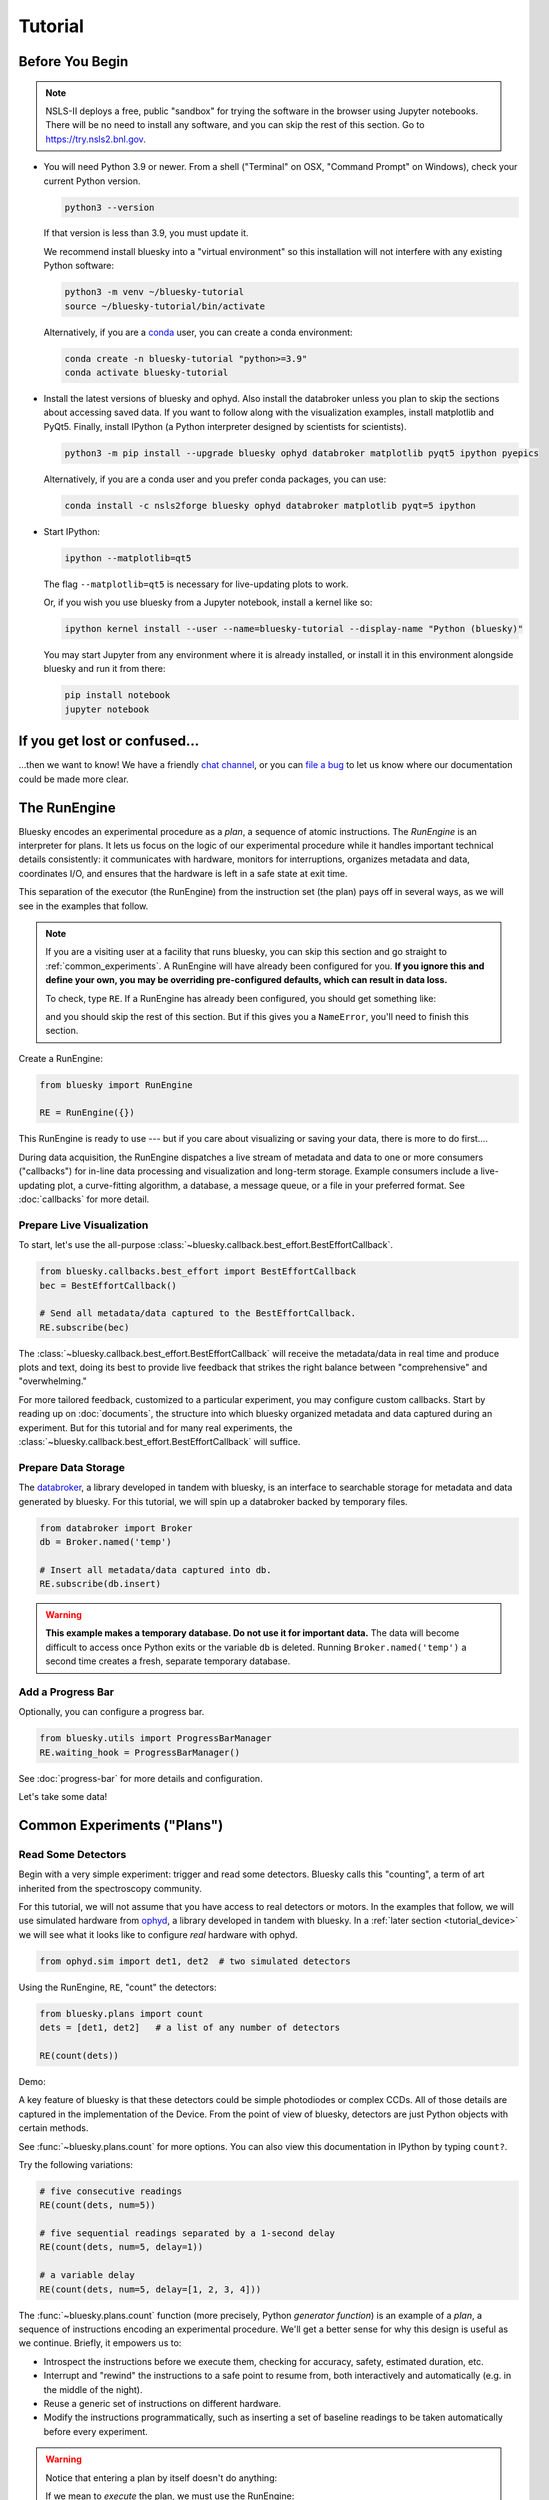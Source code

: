 ********
Tutorial
********

Before You Begin
================

.. note::

    NSLS-II deploys a free, public "sandbox" for trying the software in the
    browser using Jupyter notebooks. There will be no need to install any
    software, and you can skip the rest of this section.  Go to
    `https://try.nsls2.bnl.gov <https://try.nsls2.bnl.gov>`_.

* You will need Python 3.9 or newer. From a shell ("Terminal" on OSX,
  "Command Prompt" on Windows), check your current Python version.

  .. code-block:: bash

    python3 --version

  If that version is less than 3.9, you must update it.

  We recommend install bluesky into a "virtual environment" so this
  installation will not interfere with any existing Python software:

  .. code-block:: bash

    python3 -m venv ~/bluesky-tutorial
    source ~/bluesky-tutorial/bin/activate

  Alternatively, if you are a
  `conda <https://conda.io/docs/user-guide/install/download.html>`_ user,
  you can create a conda environment:

  .. code-block:: bash

    conda create -n bluesky-tutorial "python>=3.9"
    conda activate bluesky-tutorial

* Install the latest versions of bluesky and ophyd. Also install the databroker
  unless you plan to skip the sections about accessing saved data. If you want
  to follow along with the visualization examples, install matplotlib and
  PyQt5. Finally, install IPython (a Python interpreter designed by scientists
  for scientists).

  .. code-block:: bash

     python3 -m pip install --upgrade bluesky ophyd databroker matplotlib pyqt5 ipython pyepics

  Alternatively, if you are a conda user and you prefer conda packages, you can
  use:

  .. code-block:: bash

     conda install -c nsls2forge bluesky ophyd databroker matplotlib pyqt=5 ipython

* Start IPython:

  .. code-block:: python

     ipython --matplotlib=qt5

  The flag ``--matplotlib=qt5`` is necessary for live-updating plots to work.

  Or, if you wish you use bluesky from a Jupyter notebook, install a kernel like
  so:

  .. code-block:: python

     ipython kernel install --user --name=bluesky-tutorial --display-name "Python (bluesky)"

  You may start Jupyter from any environment where it is already installed, or
  install it in this environment alongside bluesky and run it from there:

  .. code-block:: python

     pip install notebook
     jupyter notebook

If you get lost or confused...
==============================

...then we want to know! We have a friendly
`chat channel <https://gitter.im/NSLS-II/DAMA>`_, or you can
`file a bug <https://github.com/NSLS-II/Bug-Reports/issues>`_ to let us know
where our documentation could be made more clear.

.. _tutorial_run_engine_setup:

The RunEngine
=============

Bluesky encodes an experimental procedure as a *plan*, a sequence of
atomic instructions. The *RunEngine* is an interpreter for plans. It lets
us focus on the logic of our experimental procedure while it handles important
technical details consistently: it communicates with hardware, monitors for
interruptions, organizes metadata and data, coordinates I/O, and ensures that
the hardware is left in a safe state at exit time.

This separation of the executor (the RunEngine) from the instruction set (the
plan) pays off in several ways, as we will see in the examples that follow.

.. note::

    If you are a visiting user at a facility that runs bluesky, you can skip
    this section and go straight to :ref:`common_experiments`. A RunEngine will
    have already been configured for you. **If you ignore this and define your
    own, you may be overriding pre-configured defaults, which can result in
    data loss.**

    To check, type ``RE``. If a RunEngine has already been configured, you
    should get something like:

    .. ipython::
        :verbatim:

        In [1]: RE
        Out[1]: <bluesky.run_engine.RunEngine at 0x10fd1d978>

    and you should skip the rest of this section. But if this gives you a
    ``NameError``, you'll need to finish this section.

Create a RunEngine:

.. code-block:: python

    from bluesky import RunEngine

    RE = RunEngine({})

.. ipython:: python
    :suppress:

    # for use in later demos
    from bluesky import RunEngine
    RE = RunEngine({})


This RunEngine is ready to use --- but if you care about visualizing or saving
your data, there is more to do first....

During data acquisition, the RunEngine dispatches a live stream of metadata and
data to one or more consumers ("callbacks") for in-line data processing and
visualization and long-term storage. Example consumers include a live-updating
plot, a curve-fitting algorithm, a database, a message queue, or a file in your
preferred format. See :doc:`callbacks` for more detail.

Prepare Live Visualization
--------------------------

To start, let's use the all-purpose
:class:`~bluesky.callback.best_effort.BestEffortCallback`.

.. code-block:: python

    from bluesky.callbacks.best_effort import BestEffortCallback
    bec = BestEffortCallback()

    # Send all metadata/data captured to the BestEffortCallback.
    RE.subscribe(bec)

.. ipython:: python
    :suppress:

    # for use in later demos
    from bluesky.callbacks.best_effort import BestEffortCallback
    bec = BestEffortCallback()
    RE.subscribe(bec)

The :class:`~bluesky.callback.best_effort.BestEffortCallback` will receive the
metadata/data in real time and produce plots and text, doing its best to
provide live feedback that strikes the right balance between "comprehensive"
and "overwhelming."

For more tailored feedback, customized to a particular experiment, you may
configure custom callbacks. Start by reading up on :doc:`documents`, the
structure into which bluesky organized metadata and data captured during an
experiment. But for this tutorial and for many real experiments, the
:class:`~bluesky.callback.best_effort.BestEffortCallback` will suffice.

Prepare Data Storage
--------------------

.. _databroker_setup:

The `databroker <https://nsls-ii.github.io>`_, a library developed in tandem
with bluesky, is an interface to searchable storage for metadata and data
generated by bluesky. For this tutorial, we will spin up a databroker backed by
temporary files.

.. code-block:: python

    from databroker import Broker
    db = Broker.named('temp')

    # Insert all metadata/data captured into db.
    RE.subscribe(db.insert)

.. ipython:: python
    :suppress:

    # for use in later demos
    from databroker import Broker
    db = Broker.named('temp')
    RE.subscribe(db.insert)

.. warning::

    **This example makes a temporary database. Do not use it for important
    data.** The data will become difficult to access once Python exits or the
    variable ``db`` is deleted. Running ``Broker.named('temp')`` a second time
    creates a fresh, separate temporary database.

Add a Progress Bar
------------------

Optionally, you can configure a progress bar.

.. code-block:: python

    from bluesky.utils import ProgressBarManager
    RE.waiting_hook = ProgressBarManager()

See :doc:`progress-bar` for more details and configuration.

Let's take some data!

.. _common_experiments:

Common Experiments ("Plans")
============================

Read Some Detectors
-------------------

Begin with a very simple experiment: trigger and read some detectors. Bluesky
calls this "counting", a term of art inherited from the spectroscopy
community.

For this tutorial, we will not assume that you have access to real detectors or
motors. In the examples that follow, we will use simulated hardware from
`ophyd <https://nsls-ii.github.io/ophyd>`_, a library developed in tandem with
bluesky. In a :ref:`later section <tutorial_device>` we will see what it looks
like to configure *real* hardware with ophyd.

.. code-block:: python

    from ophyd.sim import det1, det2  # two simulated detectors

Using the RunEngine, ``RE``, "count" the detectors:

.. code-block:: python

    from bluesky.plans import count
    dets = [det1, det2]   # a list of any number of detectors

    RE(count(dets))

Demo:

.. ipython:: python
    :suppress:

    from bluesky.plans import count
    from ophyd.sim import det1, det2
    dets = [det1, det2]

.. ipython:: python

    RE(count(dets))

A key feature of bluesky is that these detectors could be simple photodiodes or
complex CCDs. All of those details are captured in the implementation of the
Device. From the point of view of bluesky, detectors are just Python objects
with certain methods.

See :func:`~bluesky.plans.count` for more options. You can also view this
documentation in IPython by typing ``count?``.

Try the following variations:

.. code-block:: python

    # five consecutive readings
    RE(count(dets, num=5))

    # five sequential readings separated by a 1-second delay
    RE(count(dets, num=5, delay=1))

    # a variable delay
    RE(count(dets, num=5, delay=[1, 2, 3, 4]))

The :func:`~bluesky.plans.count` function (more precisely, Python *generator
function*) is an example of a *plan*, a sequence of instructions encoding an
experimental procedure. We'll get a better sense for why this design is useful
as we continue. Briefly, it empowers us to:

* Introspect the instructions before we execute them, checking for accuracy,
  safety, estimated duration, etc.
* Interrupt and "rewind" the instructions to a safe point to resume from,
  both interactively and automatically (e.g. in the middle of the night).
* Reuse a generic set of instructions on different hardware.
* Modify the instructions programmatically, such as inserting a set of
  baseline readings to be taken automatically before every experiment.

.. warning::

    Notice that entering a plan by itself doesn't do anything:

    .. ipython:: python
        :suppress:

        from bluesky.plans import count
        from ophyd.sim import det
        dets = [det]

    .. ipython:: python

        count(dets, num=3)

    If we mean to *execute* the plan, we must use the RunEngine:

    .. ipython:: python

        RE(count(dets, num=3))

Scan
----

Use :func:`~bluesky.plans.scan` to scan ``motor`` from ``-1`` to ``1`` in ten
equally-spaced steps, wait for it to arrive at each step, and then trigger and
read some detector, ``det``.

.. code-block:: python

    from ophyd.sim import det, motor
    from bluesky.plans import scan
    dets = [det]   # just one in this case, but it could be more than one

    RE(scan(dets, motor, -1, 1, 10))

.. ipython:: python
    :suppress:

    from bluesky.plans import scan
    from ophyd.sim import det, motor
    dets = [det]

.. ipython:: python

    RE(scan(dets, motor, -1, 1, 10))

.. plot::

    from bluesky.plans import scan
    from ophyd.sim import det, motor
    dets = [det]
    RE(scan(dets, motor, -1, 1, 10))

Again, a key feature of bluesky is that ``motor`` may be any "movable" device,
including a temperature controller, a sample changer, or some pseudo-axis. From
the point of view of bluesky and the RunEngine, all of these are just objects
in Python with certain methods.

In addition the producing a table and plot, the
:class:`~bluesky.callback.best_effort.BestEffortCallback` computes basic peak
statistics. Click on the plot area and press Shift+P ("peaks") to visualize
them over the data. The numbers (center of mass, max, etc.) are available in a
dictionary stashed as ``bec.peaks``. This is updated at the end of each run.
Of course, if peak statistics are not applicable, you may just ignore this
feature.

Use :func:`~bluesky.plans.rel_scan` to scan from ``-1`` to ``1`` *relative to
the current position*.

.. code-block:: python

    from bluesky.plans import rel_scan

    RE(rel_scan(dets, motor, -1, 1, 10))

Use :func:`~bluesky.plans.list_scan` to scan points with some arbitrary
spacing.

.. code-block:: python

    from bluesky.plans import list_scan

    points = [1, 1, 2, 3, 5, 8, 13]

    RE(list_scan(dets, motor, points))

For a complete list of scan variations and other plans, see :doc:`plans`.

.. _tutorial_multiple_motors:

Scan Multiple Motors Together
-----------------------------

There are two different things we might mean by the phrase "scan multiple
motors 'together'". In this case we mean that we move N motors along a line in
M steps, such as moving X and Y motors along a diagonal. In the other case, we
move N motors through an (M_1 x M_2 x ... x M_N) grid; that is addressed in the
next section.

SPEC users may recognize this case as analogous to an "a2scan" or "d2scan", but
with an arbitrary number of dimensions, not just two.

We'll use the same plans that we used in the previous section. (If you already
imported them, there is no need to do so again.)

.. code-block:: python

    from bluesky.plans import scan, rel_scan

We'll use two new motors and a new detector that is coupled to them via
a simulation. It simulates a 2D Gaussian peak centered at ``(0, 0)``.
Again, we emphasize that these "motors" could be anything that can be "set"
(temperature controller, pseudo-axis, sample changer).

.. code-block:: python

    from ophyd.sim import det4, motor1, motor2
    dets = [det4]   # just one in this case, but it could be more than one

The plans :func:`~bluesky.plans.scan` and  :func:`~bluesky.plans.rel_scan`
accept multiple motors.

.. code-block:: python

    RE(scan(dets,
            motor1, -1.5, 1.5,  # scan motor1 from -1.5 to 1.5
            motor2, -0.1, 0.1,  # ...while scanning motor2 from -0.1 to 0.1
            11))  # ...both in 11 steps

The line breaks are intended to make the command easier to visually parse. They
are not technically meaningful; you may take them or leave them.

Demo:

.. ipython:: python
    :suppress:

    from bluesky.plans import scan
    from ophyd.sim import det4, motor1, motor2
    dets = [det4]

.. ipython:: python

    RE(scan(dets,
            motor1, -1.5, 1.5,  # scan motor1 from -1.5 to 1.5
            motor2, -0.1, 0.1,  # ...while scanning motor2 from -0.1 to 0.1
            11))  # ...both in 11 steps

.. plot::

    from bluesky.plans import scan
    from ophyd.sim import det4, motor1, motor2
    dets = [det4]
    RE(scan(dets,
            motor1, -1.5, 1.5,  # scan motor1 from -1.5 to 1.5
            motor2, -0.1, 0.1,  # ...while scanning motor2 from -0.1 to 0.1
            11))  # ...both in 11 steps

This works for any number of motors, not just two. Try importing ``motor3``
from ``ophyd.sim`` and running a 3-motor scan.

To move motors along arbitrary trajectories instead of equally-spaced points,
use :func:`~bluesky.plans.list_scan` and :func:`~bluesky.plans.rel_list_scan`.

.. code-block:: python

    from bluesky.plans import list_scan

    # Scan motor1 and motor2 jointly through a 5-point trajectory.
    RE(list_scan(dets, motor1, [1, 1, 3, 5, 8], motor2, [25, 16, 9, 4, 1]))

Demo:

.. ipython:: python
   :suppress:

   from bluesky.plans import list_scan

.. ipython:: python

    RE(list_scan(dets,
                 motor1, [1, 1, 3, 5, 8],
                 motor2, [25, 16, 9, 4, 1]))

.. plot::

    from bluesky.plans import list_scan
    from ophyd.sim import det4, motor1, motor2
    dets = [det4]
    RE(list_scan(dets,
                 motor1, [1, 1, 3, 5, 8],
                 motor2, [25, 16, 9, 4, 1]))

Scan Multiple Motors in a Grid
------------------------------

In this case scan N motors through an N-dimensional rectangular grid. We'll use
the same simulated hardware as in the previous section:

.. code-block:: python

    from ophyd.sim import det4, motor1, motor2, motor3
    dets = [det4]   # just one in this case, but it could be more than one

We'll use a new plan, named :func:`~bluesky.plans.grid_scan`.

.. code-block:: python

    from bluesky.plans import grid_scan

Let's start with a 3x5x5 grid.

.. code-block:: python

    RE(grid_scan(dets,
                 motor1, -1.5, 1.5, 3,  # scan motor1 from -1.5 to 1.5 in 3 steps
                 motor2, -0.1, 0.1, 5,  # scan motor2 from -0.1 to 0.1 in 5 steps
                 motor3, 10, -10, 5))  # scan motor3 from 10 to -10 in 5 steps

Note that this will not plot an output as it is more axes than can currently be
displayed.

The order of the motors controls how the grid is traversed. The "slowest" axis
comes first. Numpy users will appreciate that this is consistent with numpy's
convention for indexing multidimensional arrays.

The optional parameter ``snake_axes`` can be used to control which motors'
trajectories "snake" back and forth. A snake-like path is usually more
efficient, but it is not suitable for certain hardware, so it is disabled by
default. To enable snaking for specific axes, give a list like
``snake_axes=[motor2]``.  Since the first (slowest) axis is only traversed
once, it is not eligible to be included in ``snake_axes``. As a convenience,
you may use ``snake_axes=True`` to enable snaking for all except that first
axis.

.. plot::

    from bluesky.simulators import plot_raster_path
    from ophyd.sim import motor1, motor2, det
    from bluesky.plans import grid_scan
    import matplotlib.pyplot as plt

    snaked = grid_scan([det], motor1, -5, 5, 10, motor2, -7, 7, 15, snake_axes=True)
    not_snaked = grid_scan([det], motor1, -5, 5, 10, motor2, -7, 7, 15)

    fig, (ax1, ax2) = plt.subplots(1, 2, sharey=True)
    plot_raster_path(snaked, 'motor1', 'motor2', probe_size=.3, ax=ax1)
    plot_raster_path(not_snaked, 'motor1', 'motor2', probe_size=.3, ax=ax2)
    ax1.set_title('True')
    ax2.set_title('False')
    ax1.set_xlim(-6, 6)
    ax2.set_xlim(-6, 6)

Demo:

.. ipython:: python
    :suppress:

    from bluesky.plans import grid_scan
    from ophyd.sim import motor1, motor2, det4
    dets = [det4]

.. ipython:: python

    RE(grid_scan(dets,
                 motor1, -1.5, 1.5, 3,  # scan motor1 from -1.5 to 1.5 in 3 steps
                 motor2, -0.1, 0.1, 5))  # scan motor2 from -0.1 to 0.1 in 5 steps

.. plot::

    from bluesky.plans import grid_scan
    from ophyd.sim import motor1, motor2, det4
    dets = [det4]
    RE(grid_scan(dets,
                 motor1, -1.5, 1.5, 3,  # scan motor1 from -1.5 to 1.5 in 3 steps
                 motor2, -0.1, 0.1, 5))  # scan motor2 from -0.1 to 0.1 in 5 steps

To move motors along arbitrary trajectories instead of equally-spaced points,
use :func:`~bluesky.plans.list_grid_scan` and
:func:`~bluesky.plans.rel_list_grid_scan`.

.. code-block:: python

    from bluesky.plans import list_grid_scan

    RE(list_grid_scan(dets,
                      motor1, [1, 1, 2, 3, 5],
                      motor2, [25, 16, 9]))

Demo:

.. ipython:: python
   :suppress:

   from bluesky.plans import list_grid_scan

.. ipython:: python

    RE(list_grid_scan(dets,
                      motor1, [1, 1, 2, 3, 5],
                      motor2, [25, 16, 9]))

.. plot::

    from bluesky.plans import list_grid_scan
    from ophyd.sim import det4, motor1, motor2
    dets = [det4]
    RE(list_grid_scan(dets,
                      motor1, [1, 1, 2, 3, 5],
                      motor2, [25, 16, 9]))

See :ref:`multi-dimensional_scans` to handle more specialized cases, including
combinations of :func:`~bluesky.plans.scan`-like and
:func:`~bluesky.plans.grid_scan`-like movement.

More generally, the :doc:`plans` documentation includes more exotic
trajectories, such as spirals, and plans with adaptive logic, such as
efficient peak-finders.

Aside: Access Saved Data
========================

At this point it is natural to wonder, "How do I access my saved data?"
From the point of view of *bluesky*, that's really not bluesky's concern, but
it's a reasonable question, so we'll address a typical scenario.

.. note::

    This section presumes that you are using the databroker. (We configured
    one in :ref:`an earlier section of this tutorial <databroker_setup>`.)
    You don't have to use the databroker to use bluesky; it's just
    one convenient way to capture the metadata and data generated by the
    RunEngine.

Very briefly, you can access saved data by referring to a dataset (a "run") by
its unique ID, which is returned by the RunEngine at collection time.

.. ipython:: python

    from bluesky.plans import count
    from ophyd.sim import det
    uid, = RE(count([det], num=3))
    header = db[uid]

Alternatively, perhaps more conveniently, you can access it by recency:

.. ipython:: python

    header = db[-1]  # meaning '1 run ago', i.e. the most recent run

.. note::

    We assumed above that the plan generated one "run" (dataset), which is
    typical for simple plans like :func:`~bluesky.plans.count`. In the
    *general* case, a plan can generate multiple runs, returning multiple uids,
    which in turn causes ``db`` to return a list of headers, not just one.

    .. code-block:: python

        uids = RE(some_plan(...))
        headers = db[uids]  # list of Headers

Most of the useful metadata is in this dictionary:

.. ipython:: python

    header.start

And the ("primary") stream of data is accessible like so:

.. ipython:: python

    header.table()  # return a table (a pandas.DataFrame)

From here we refer to the
`databroker tutorial <https://nsls-ii.github.io/databroker/tutorial.html>`_.

.. _tutorial_simple_customization:

Simple Customization
====================

Save Some Typing with 'Partial'
-------------------------------

Suppose we nearly always use the same detector(s) and we tire of typing out
``count([det])``. We can write a custom variant of :func:`~bluesky.plans.count`
using a built-in function provided by Python itself, :func:`functools.partial`.

.. code-block:: python

    from functools import partial
    from bluesky.plans import count
    from ophyd.sim import det

    my_count = partial(count, [det])
    RE(my_count())  # equivalent to RE(count([det]))

    # Additional arguments to my_count() are passed through to count().
    RE(my_count(num=3, delay=1))

Plans in Series
---------------

A custom plan can dispatch out to other plans using the Python syntax
``yield from``. (See :ref:`appendix <yield_from_primer>` if you want to know
why.) Examples:

.. code-block:: python

    from bluesky.plans import scan

    def coarse_and_fine(detectors, motor, start, stop):
        "Scan from 'start' to 'stop' in 10 steps and then again in 100 steps."
        yield from scan(detectors, motor, start, stop, 10)
        yield from scan(detectors, motor, start, stop, 100)

    RE(coarse_and_fine(dets, motor, -1, 1))

All of the plans introduced thus far, which we imported from
:mod:`bluesky.plans`, generate data sets ("runs"). Plans in the
:mod:`bluesky.plan_stubs` module do smaller operations. They can be used alone
or combined to build custom plans.

The :func:`~bluesky.plan_stubs.mv` plan moves one or more devices and waits for
them all to arrive.

.. code-block:: python

    from bluesky.plan_stubs import mv
    from ophyd.sim import motor1, motor2

    # Move motor1 to 1 and motor2 to 10, simultaneously. Wait for both to arrive.
    RE(mv(motor1, 1, motor2, 10))

We can combine :func:`~bluesky.plan_stubs.mv` and :func:`~bluesky.plans.count`
into one plan like so:

.. code-block:: python

    def move_then_count():
        "Move motor1 and motor2 into position; then count det."
        yield from mv(motor1, 1, motor2, 10)
        yield from count(dets)

    RE(move_then_count())

It's very important to remember the ``yield from``. The following plan does
nothing at all! (The plans inside it will be *defined* but never executed.)

.. code-block:: python

    # WRONG EXAMPLE!

    def oops():
        "Forgot 'yield from'!"
        mv(motor1, 1, motor2, 10)
        count(dets)

Much richer customization is possible, but we'll leave that for a
:ref:`a later section of this tutorial <tutorial_custom_plans>`. See also the
complete list of :ref:`plan stubs <stub_plans>`.

.. warning::

    **Never put ``RE(...)`` inside a loop or a function. You should always call
    it directly --- typed by the user at the terminal --- and only once.**

    You might be tempted to write a script like this:

    .. code-block:: python

        from bluesky.plans import scan
        from ophyd.sim import motor, det

        # Don't do this!
        for j in [1, 2, 3]:
            print(j, 'steps')
            RE(scan([det], motor, 5, 10, j)))

    Or a function like this:

    .. code-block:: python

        # Don't do this!
        def bad_function():
            for j in [1, 2, 3]:
                print(j, 'steps')
                RE(scan([det], motor, 5, 10, j)))

    But, instead, you should do this:

    .. code-block:: python

        from bluesky.plans import scan
        from ophyd.sim import motor, det

        def good_plan():
            for j in [1, 2, 3]:
                print(j, 'steps')
                yield from scan([det], motor, 5, 10, j)

        RE(my_plan())

    If you try to hide ``RE`` inside a function, someone later might
    use that function inside another function, and now we're entering and
    exiting the RunEngine multiple times from a single prompt. This can lead
    to unexpected behavior, especially around handling interruptions and
    errors.

    To indulge a musical metaphor, the plan is the sheet music, the hardware is
    the orchestra, and the RunEngine is the conductor. There should be only
    one conductor and she needs to run whole show, start to finish.

"Baseline" Readings (and other Supplemental Data)
=================================================

In addition to the detector(s) and motor(s) of primary interest during an
experiment, it is commonly useful to take a snapshot ("baseline reading") of
other hardware. This information is typically used to check consistency over
time. ("Is the temperature of the sample mount roughly the same as it was last
week?") Ideally, we'd like to *automatically* capture readings from these
devices during all future experiments without any extra thought or typing per
experiment. Bluesky provides a specific solution for this.

Configure
---------

.. note::

    If you are visiting user at a facility that runs bluesky, you may not need
    to do this configuration, and you can skip the next subsection just below
    --- :ref:`choose_baseline_devices`.

    You can type ``sd`` to check. If you get something like:

    .. ipython::
        :verbatim:

        In [1]: sd
        Out[1]: SupplementalData(baseline=[], monitors=[], flyers=[])

    you should skip this configuration.

Before we begin, we have to do a little more RunEngine configuration, like what
we did in the :ref:`tutorial_run_engine_setup` section with ``RE.subscribe``.

.. code-block:: python

    from bluesky.preprocessors import SupplementalData

    sd = SupplementalData()
    RE.preprocessors.append(sd)

.. ipython:: python
    :suppress:

    from bluesky.preprocessors import SupplementalData
    sd = SupplementalData()
    RE.preprocessors.append(sd)

.. _choose_baseline_devices:

Choose "Baseline" Devices
-------------------------

We'll choose the detectors/motors that we want to be read automatically at the
beginning and end of each dataset ("run"). If you are using a shared
configuration, this also might already have been done, so you should check the
content of ``sd.baseline`` before altering it.

.. ipython:: python

    sd.baseline  # currently empty

Suppose that we want to take baseline readings from three detectors and two
motors. We'll import a handful of simulated devices for this purpose, put them
into a list, and assign ``sd.baseline``.

.. ipython:: python

    from ophyd.sim import det1, det2, det3, motor1, motor2
    sd.baseline = [det1, det2, det3, motor1, motor2]

Notice that we can put a mixture of detectors and motors in this list. It
doesn't matter to bluesky that some are movable and some are not because it's
just going to be *reading* them, and both detectors and motors can be read.

Use
---

Now we can just do a scan with the detector and motor of primary interest. The
RunEngine will automatically take baseline readings before and after each run.
Demo:

.. ipython:: python

    from ophyd.sim import det, motor
    from bluesky.plans import scan
    RE(scan([det], motor, -1, 1, 5))

We can clear or update the list of baseline detectors at any time.

.. ipython:: python

    sd.baseline = []

As an aside, this is one place where the design of bluesky really pays off. By
separating the executor (the RunEngine) from the instruction sets (the plans)
it's easy to apply global configuration without updating every plan
individually.

Access Baseline Data
--------------------

If you access the data from our baseline scan, you might think that the
baseline data is missing!

.. ipython:: python

    header = db[-1]
    header.table()

Looking again at the output when we executed this scan, notice these lines:

.. code-block:: none

    New stream: 'baseline'
    ...
    New stream: 'primary'

By default, ``header.table()`` gives us the "primary" data stream:

.. ipython:: python

    header.table('primary')  # same result as header.table()

We can access other streams by name.

.. ipython:: python

    header.table('baseline')

A list of the stream names in a given run is available as
``header.stream_names``. From here we refer to the
`databroker tutorial <https://nsls-ii.github.io/databroker/tutorial.html>`_.

Other Supplemental Data
-----------------------

Above, we used ``sd.baseline``. There is also ``sd.monitors`` for signals to
monitor asynchronously during a run and ``sd.flyers`` for devices to "fly-scan"
during a run. See :ref:`supplemental_data` for details.

.. _tutorial_pause_resume_suspend:

Pause, Resume, Suspend
======================

Interactive Pause & Resume
--------------------------

Sometimes it is convenient to pause data collection, check on some things, and
then either resume from where you left off or quit. The RunEngine makes it
possible to do this cleanly and safely on *any* plan, including user-defined
plans, with minimal effort by the user. Of course, experiments on systems
that evolve with time can't be arbitrarily paused and resumed. It's up to the
user to know that and use this feature only when applicable.

Take this example, a step scan over ten points.

.. code-block:: python

    from ophyd.sim import det, motor
    from bluesky.plans import scan

    motor.delay = 1  # simulate slow motor movement
    RE(scan([det], motor, 1, 10, 10))

Demo:

.. ipython::
    :verbatim:

    In [1]: RE(scan([det], motor, 1, 10, 10))
    Transient Scan ID: 1     Time: 2018/02/12 12:40:36
    Persistent Unique Scan ID: 'c5db9bb4-fb7f-49f4-948b-72fb716d1f67'
    New stream: 'primary'
    +-----------+------------+------------+------------+
    |   seq_num |       time |      motor |        det |
    +-----------+------------+------------+------------+
    |         1 | 12:40:37.6 |      1.000 |      0.607 |
    |         2 | 12:40:38.7 |      2.000 |      0.135 |
    |         3 | 12:40:39.7 |      3.000 |      0.011 |

At this point we decide to hit **Ctrl+C** (SIGINT). The RunEngine will catch
this signal and react like so. We will examine this output piece by piece.

.. code-block:: none

    ^C
    A 'deferred pause' has been requested.The RunEngine will pause at the next
    checkpoint. To pause immediately, hit Ctrl+C again in the next 10 seconds.
    Deferred pause acknowledged. Continuing to checkpoint.
    <...a few seconds later...>
    |         4 | 12:40:40.7 |      4.000 |      0.000 |
    Pausing...

    ---------------------------------------------------------------------------
    RunEngineInterrupted                      Traceback (most recent call last)
    <ipython-input-14-826ee9dfb918> in <module>()
    ----> 1 RE(scan([det], motor, 1, 10, 10))
    <...snipped details...>

    RunEngineInterrupted:
    Your RunEngine is entering a paused state. These are your options for changing
    the state of the RunEngine:
    RE.resume()    Resume the plan.
    RE.abort()     Perform cleanup, then kill plan. Mark exit_status='abort'.
    RE.stop()      Perform cleanup, then kill plan. Mark exit_status='success'.
    RE.halt()      Emergency Stop: Do not perform cleanup --- just stop.

When it pauses, the RunEngine immediately tells all Devices that it has touched
so far to "stop". (Devices define what that means to them in their ``stop()``
method.) This is not a replacement for proper equipment protection; it is just
a convenience.

Now, at our leisure, we may:

* pause to think
* investigate the state of our hardware, such as the detector's exposure time
* turn on more verbose logging  (see :doc:`debugging`)
* decide whether to stop here or resume

Suppose we decide to resume. The RunEngine will pick up from the last
"checkpoint". Typically, this means beginning of each step in a scan, but
plans may specify checkpoints anywhere they like.

.. ipython::
    :verbatim:

    In [13]: RE.resume()
    |         5 | 12:40:50.1 |      5.000 |      0.000 |
    |         6 | 12:40:51.1 |      6.000 |      0.000 |
    |         7 | 12:40:52.1 |      7.000 |      0.000 |
    |         8 | 12:40:53.1 |      8.000 |      0.000 |
    |         9 | 12:40:54.1 |      9.000 |      0.000 |
    |        10 | 12:40:55.1 |     10.000 |      0.000 |
    +-----------+------------+------------+------------+
    generator scan ['c5db9bb4'] (scan num: 1)

The scan has completed successfully.

If you go back and read the output from when we hit Ctrl+C, you will notice
that the RunEngine didn't pause immediately: it finished the current step of
the scan first. Quoting an excerpt from the demo above:

.. code-block:: none

    ^C
    A 'deferred pause' has been requested.The RunEngine will pause at the next
    checkpoint. To pause immediately, hit Ctrl+C again in the next 10 seconds.
    Deferred pause acknowledged. Continuing to checkpoint.
    <...a few seconds later...>
    |         4 | 12:40:40.7 |      4.000 |      0.000 |
    Pausing...

Observe that hitting Ctrl+C *twice* pauses immediately, without waiting to
finish the current step.

.. code-block:: none

    In [2]: RE(scan([det], motor, 1, 10, 10))
    Transient Scan ID: 2     Time: 2018/02/15 12:31:14
    Persistent Unique Scan ID: 'b342448f-6a64-4f26-91a6-37f559cb5537'
    New stream: 'primary'
    +-----------+------------+------------+------------+
    |   seq_num |       time |      motor |        det |
    +-----------+------------+------------+------------+
    |         1 | 12:31:15.8 |      1.000 |      0.607 |
    |         2 | 12:31:16.8 |      2.000 |      0.135 |
    |         3 | 12:31:17.8 |      3.000 |      0.011 |
    ^C^C
    Pausing...

When resumed, the RunEngine will *rewind* to the last checkpoint (the beginning
of the fourth step in the scan) and repeat instructions as needed.

Quoting again from the demo, notice that ``RE.resume()`` was only one of our
options. If we decide not to continue we can quit in three different ways:

.. code-block:: none

    Your RunEngine is entering a paused state. These are your options for changing
    the state of the RunEngine:
    RE.resume()    Resume the plan.
    RE.abort()     Perform cleanup, then kill plan. Mark exit_status='abort'.
    RE.stop()      Perform cleanup, then kill plan. Mark exit_status='success'.
    RE.halt()      Emergency Stop: Do not perform cleanup --- just stop.

"Aborting" and "stopping" are almost the same thing: they just record different
metadata about why the experiment was ended. Both signal to the plan that it
should end early, but they still let it specify more instructions so that it
can "clean up." For example, a :func:`~bluesky.plans.rel_scan` moves the motor
back to its starting position before quitting.

In rare cases, if we are worried that the plan's cleanup procedure might be
dangerous, we can "halt". Halting circumvents the cleanup instructions.

Try executing ``RE(scan([det], motor, 1, 10, 10))``, pausing, and exiting in
these various ways. Observe that the RunEngine won't let you run a new plan
until you have resolved the paused plan using one of these methods.

Automated Suspend & Resume
--------------------------

The RunEngine can be configured in advance to *automatically* pause and resume
in response to external signals. To distinguish automatic pause/resume from
interactive, user-initiated pause and resume, we call this behavior
"suspending."

For details, see :ref:`suspenders`.

.. _tutorial_metadata:

Metadata
========

If users pass extra keyword arguments to ``RE``, they are interpreted as
metadata

.. code-block:: python

    RE(count([det]), user='Dan', mood='skeptical')
    RE(count([det]), user='Dan', mood='optimistic')

and they can be used for searching later:

.. code-block:: python

    headers = db(user='Dan')
    headers = db(mood='skeptical')

Metadata can also be added *persistently* (i.e. applied to all future runs
until removed) by editing the dictionary ``RE.md``.

.. code-block:: python

    RE.md
    RE.md['user'] = 'Dan'

No need to specify ``user`` every time now....

.. code-block:: python

    RE(count([det]))  # automatically includes user='Dan'

The key can be temporarily overridden:

.. code-block:: python

    RE(count([det]), user='Tom')  # overrides the setting in RE.md, just once

or deleted:

.. code-block:: python

    del RE.md['user']

In addition to any user-provided metadata, the RunEngine, the devices, and the
plan capture some metadata automatically. For more see, :doc:`metadata`.

Simulate and Introspect Plans
=============================

We have referred to a *plan* as a "sequence of instructions encoding an
experimental procedure." But what's inside a plan really? Bluesky calls each
atomic instruction inside a plan a *message*.  Handling the messages directly
is only necessary when debugging or doing unusually deep customization, but
it's helpful to see them at least once before moving on to more practical
tools.

Try printing out every message in a couple simple plans:

.. code-block:: python

    from bluesky.plans import count
    from ophyd.sim import det

    for msg in count([]):
        print(msg)

    for msg in count([det]):
        print(msg)

See the :doc:`msg` section for more.

Bluesky includes some tools for producing more useful, human-readable summaries
to answer the question, "What will this plan do?"

.. ipython:: python

    from bluesky.simulators import summarize_plan
    from bluesky.plans import count, rel_scan
    from ophyd.sim import det, motor
    # Count a detector 3 times.
    summarize_plan(count([det], 3))
    # A 3-step scan.
    summarize_plan(rel_scan([det], motor, -1, 1, 3))

For more possibilities, see :doc:`simulation`.

.. _tutorial_device:

Devices
=======

Theory
------

The notion of a "Device" serves two goals:

* Provide a **standard interface** to all hardware for the sake of generality
  and code reuse.
* **Logically group** individual signals into composite "Devices" that can be
  read together, as a unit, and configured in a coordinated way. Provide a
  human-readable name to this group, with an eye toward later data analysis.

In bluesky's view of the world, there are only three different kinds of devices
used in data acquisition.

* Some devices can be **read**. This includes simple points detectors that
  produce a single number and large CCD detectors that produce big arrays.
* Some devices can be both **read and set**. Setting a motor physically moves
  it to a new position. Setting a temperature controller impels it to gradually
  change its temperature. Setting the exposure time on some detector promptly
  updates its configuration.
* Some devices produce data at a rate too high to be read out in real time, and
  instead **buffer their data externally** in separate hardware or software
  until it can be read out.

Bluesky interacts with all devices via a :doc:`specified interface <hardware>`.
Each device is represented by a Python object with certain methods and
attributes (with names like ``read`` and ``set``). Some of these methods are
asynchronous, such as ``set``, which allows for the concurrent movement of
multiple devices.

Implementation
--------------

`Ophyd <https://nsls-ii.github.io/ophyd>`_, a Python library that was
developed in tandem with bluesky, implements this interface for devices that
speak `EPICS <http://www.aps.anl.gov/epics/>`_. But bluesky is not tied to
ophyd or EPICS specifically: any Python object may be used, so long as it
provides the specified methods and attributes that bluesky expects.
For example, an experimental implementation of the bluesky interface for LabView has been written.
See :ref:`Hardware Interface Packages <hardware_interface_packages>` for more examples.
And the simulated hardware that we have been using in this
tutorial is all based on pure-Python constructs unconnected from hardware or
any specific hardware control protocol.

To get a flavor for what it looks like to configure hardware in ophyd,
connecting to an EPICS motor looks like this:

.. code-block:: python

    from ophyd import EpicsMotor

    nano_top_x = EpicsMotor('XF:31ID-ES{Dif:Nano-Ax:TopX}Mtr', name='nano_top_x')

We have provided both the machine-readable address of the motor on the network,
``'XF:31ID-ES{Dif:Nano-Ax:TopX}Mtr'`` (in EPICS jargon, the "PV" for
"Process Variable"), and a human-readable name, ``'nano_top_x'``, which will be
used to label the data generated by this motor. When it comes time to analyze
the data, we will be grateful to be dealing with the human-readable label.

The ``EpicsMotor`` device is a logical grouping of many signals. The most
important are the readback (actual position) and setpoint (target position).
All of the signals are summarized thus. The details here aren't important at
this stage: the take-away message is, "There is a lot of stuff to keep track of
about a motor, and a Device helpfully groups that stuff for us."

.. code-block:: none

    In [3]: nano_top_x.summary()
    data keys (* hints)
    -------------------
    *nano_top_x
    nano_top_x_user_setpoint

    read attrs
    ----------
    user_readback        EpicsSignalRO       ('nano_top_x')
    user_setpoint        EpicsSignal         ('nano_top_x_user_setpoint')

    config keys
    -----------
    nano_top_x_acceleration
    nano_top_x_motor_egu
    nano_top_x_user_offset
    nano_top_x_user_offset_dir
    nano_top_x_velocity

    configuration attrs
    ----------
    motor_egu            EpicsSignal         ('nano_top_x_motor_egu')
    velocity             EpicsSignal         ('nano_top_x_velocity')
    acceleration         EpicsSignal         ('nano_top_x_acceleration')
    user_offset          EpicsSignal         ('nano_top_x_user_offset')
    user_offset_dir      EpicsSignal         ('nano_top_x_user_offset_dir')

    Unused attrs
    ------------
    offset_freeze_switch EpicsSignal         ('nano_top_x_offset_freeze_switch')
    set_use_switch       EpicsSignal         ('nano_top_x_set_use_switch')
    motor_is_moving      EpicsSignalRO       ('nano_top_x_motor_is_moving')
    motor_done_move      EpicsSignalRO       ('nano_top_x_motor_done_move')
    high_limit_switch    EpicsSignal         ('nano_top_x_high_limit_switch')
    low_limit_switch     EpicsSignal         ('nano_top_x_low_limit_switch')
    direction_of_travel  EpicsSignal         ('nano_top_x_direction_of_travel')
    motor_stop           EpicsSignal         ('nano_top_x_motor_stop')
    home_forward         EpicsSignal         ('nano_top_x_home_forward')
    home_reverse         EpicsSignal         ('nano_top_x_home_reverse')


.. _tutorial_custom_plans:

Write Custom Plans
==================

As mentioned in the :ref:`tutorial_simple_customization` section above, the
"pre-assembled" plans with :func:`~bluesky.plans.count` and
:func:`~bluesky.plans.scan` are built from smaller "plan stubs". We can
mix and match the "stubs" and/or "pre-assembled" plans to build custom plans.

There are many of plan stubs, so it's convenient to import the whole module and
work with that.

.. code-block:: python

    import bluesky.plan_stubs as bps

Move in Parallel
----------------

Before writing a custom plan to coordinate the motion of multiple devices,
consider whether your use case could be addressed with one of the built-in
:ref:`multi-dimensional_scans`.

We previously introduced the :func:`~bluesky.plan_stubs.mv` plan that moves one
or more devices and waits for them all to arrive. There is also
:func:`~bluesky.plans.mvr` for moving *relative* to the current position.

.. code-block:: python

    from ophyd.sim import motor1, motor2

    # Move motor1 to 1 and motor2 10 units in the positive direction relative
    # to their current positions. Wait for both to arrive.
    RE(bps.mvr(motor1, 1, motor2, 10))

Some scenarios require more low-level control over when the waiting occurs.
For these, we employ :func:`~bluesky.plan_stubs.wait` and
:func:`~bluesky.plan_stubs.abs_set` ("absolute set") or
:func:`~bluesky.plan_stubs.rel_set` ("relative set").

Here is a scenario that does require a custom solution: we want to set several
motors in motion at once, including multiple fast motors and one slow motor. We
want to wait for the fast motors to arrive, print a message, then wait for the
slow motor to arrive, and print a second message.

.. code-block:: python

    def staggered_wait(fast_motors, slow_motor):
        # Start all the motors, fast and slow, moving at once.
        # Put all the fast_motors in one group...
        for motor in fast_motors:
            yield from bps.abs_set(motor, 5, group='A')
        # ...but put the slow motor is separate group.
        yield from bps.abs_set(slow_motor, 5, group='B')

        # Wait for all the fast motors.
        print('Waiting on the fast motors.')
        yield from bps.wait('A')
        print('Fast motors are in place. Just waiting on the slow one now.')

        # Then wait for the slow motor.
        yield from bps.wait('B')
        print('Slow motor is in place.')

Sleeping (Timed Delays)
-----------------------

.. note::

    If you need to wait for your motor to finish moving, temperature to finish
    equilibrating, or shutter to finish opening, inserting delays into plans
    isn't the best way to do that. It should be the *Device's* business to
    report accurately when it is done, including any extra padding for settling
    or equilibration. On some devices, such as ``EpicsMotor``, this can be
    configured like ``motor.settle_time = 3``.

For timed delays, bluesky has a special plan, which allows the RunEngine to
continue its business during the sleep.

.. code-block:: python

    def sleepy_plan(motor, positions):
        "Step a motor through a list of positions with 1-second delays between steps.")
        for position in positions:
            yield from bps.mv(motor, position)
            yield from bps.sleep(1)

**You should always use this plan, *never* Python's built-in function
:func:`time.sleep`.** Why?
The RunEngine uses an event loop to concurrently manage many tasks. It assumes
that none of those tasks blocks for very long. (A good figure for "very long"
is 0.2 seconds.) Therefore, you should never incorporate long blocking function
calls in your plan, such as ``time.sleep(1)``.

.. _tutorial_capture_data:

Capture Data
------------

.. ipython:: python
    :suppress:

    # Define a examples that we will use interactively below.
    import bluesky.plan_stubs as bps
    def one_run_one_event(detectors):
        yield from bps.open_run()
        yield from bps.declare_stream(*detectors, name='primary')
        yield from bps.trigger_and_read(detectors)
        yield from bps.close_run()
    def one_run_multi_events(detectors, num):
        yield from bps.open_run()
        yield from bps.declare_stream(*detectors, name='primary')
        for i in range(num):
            yield from bps.trigger_and_read(detectors)
        yield from bps.close_run()
    def multi_runs_multi_events(detectors, num, num_runs):
        for i in range(num_runs):
            yield from one_run_multi_events(detectors, num)

Any plan that generates data must include instructions for grouping readings
into *Events* (i.e. rows in a table) and grouping those Events into *Runs*
(datasets that are given a "scan ID"). This is best explained by example.

.. code-block:: python

    import bluesky.plan_stubs as bps

    def one_run_one_event(detectors):
        # Declare the beginning of a new run.
        yield from bps.open_run()
        yield from bps.declare_stream(*detectors, name='primary')

        # Trigger each detector and wait for triggering to complete.
        # Then read the detectors and bundle these readings into an Event
        # (i.e. one row in a table.)
        yield from bps.trigger_and_read(detectors)

        # Declare the end of the run.
        yield from bps.close_run()

Execute the plan like so:

.. ipython:: python

    RE(one_run_one_event([det1, det2]))

We observe:

* one table (one Run)
* one row (one Event)
* two columns (a column for each detector)

Here's the same plan again, with :func:`~bluesky.plan_stubs.trigger_and_read`
moved inside a for loop.

.. code-block:: python

    def one_run_multi_events(detectors, num):
        yield from bps.open_run()
        yield from bps.declare_stream(*detectors, name='primary')

        for i in range(num):
            yield from bps.trigger_and_read(detectors)

        yield from bps.close_run()

Execute the plan like so:

.. ipython:: python

    RE(one_run_multi_events([det1, det2], 3))

We observe:

* one table (one Run)
* three rows (three Events)
* two columns (a column for each detector)

Finally, add another loop re-using ``one_run_multi_events`` inside that loop.

.. code-block:: python

    def multi_runs_multi_events(detectors, num, num_runs):
        yield from bps.declare_stream(*detectors, name='primary')

        for i in range(num_runs):
            yield from one_run_multi_events(detectors, num)

.. ipython:: python

    RE(multi_runs_multi_events([det1, det2], num=3, num_runs=2))

We observe:

* two tables (two Runs)
* three rows (three Events)
* two columns (a column for each detector)

We also notice that the return value output from the RunEngine is a tuple with
two unique IDs, one per Run generated by this plan.

In order to focus on the scope of an Event and a Run, we have left out an
important detail, addressed in the next section, which may be necessary to
incorporate before trying these plans on real devices.

Stage and Unstage
-----------------

Complex devices often require some preliminary setup before they can be used
for data collection, moving them from a resting state into a state where they
are ready to acquire data. Bluesky accommodates this in a general way by
allowing every Device to implement an optional ``stage()`` method, with a
corresponding ``unstage()`` method. Plans should stage every device that they
touch exactly once and unstage every device at the end. If a Device does not
have a ``stage()`` method the RunEngine will just skip over it.

Revising our simplest example above, ``one_run_one_event``,

.. code-block:: python

    import bluesky.plan_stubs as bps

    def one_run_one_event(detectors):
        yield from bps.open_run()
        yield from bps.declare_stream(*detectors, name='primary')
        yield from bps.trigger_and_read(detectors)
        yield from bps.close_run()

we incorporate staging like so:

.. code-block:: python

    def one_run_one_event(detectors):

        # 'Stage' every device.
        for det in detectors:
            yield from bps.stage(det)

        yield from bps.open_run()
        yield from bps.declare_stream(*detectors, name='primary')
        yield from bps.trigger_and_read(detectors)
        yield from bps.close_run()

        # 'Unstage' every device.
        for det in detectors:
            yield from bps.unstage(det)

This is starting to get verbose. At this point, we might want to accept some
additional complexity in exchange for brevity --- and some assurance that we
don't forget to use these plans in matching pairs. To that end, this plan is
equivalent:

.. code-block:: python

    import bluesky.preprocessors as bpp

    def one_run_one_event(detectors):

        @bpp.stage_decorator(detectors)
        def inner():
            yield from bps.open_run()
            yield from bps.declare_stream(*detectors, name='primary')
            yield from bps.trigger_and_read(detectors)
            yield from bps.close_run()

        return (yield from inner())

The :func:`~bluesky.preprocessors.stage_decorator` is a *plan preprocessor*, a
plan which consumes another plan and modifies its instructions. In this case,
it adds inserts 'stage' and 'unstage' messages, supplanting
:func:`~bluesky.plan_stubs.stage` and :func:`~bluesky.plan_stubs.unstage`. We
can trim the verbosity down yet more by employing
:func:`~bluesky.preprocessors.run_decorator`, supplanting
:func:`~bluesky.plan_stubs.open_run` and :func:`~bluesky.plan_stubs.close_run`.
The result:

.. code-block:: python

    import bluesky.preprocessors as bpp

    def one_run_one_event(detectors):

        @bpp.stage_decorator(detectors)
        @bpp.run_decorator()
        def inner():
            yield from bps.declare_stream(*detectors, name='primary')
            yield from bps.trigger_and_read(detectors)

        return (yield from inner())

Incidentally, recall that we have already encountered a preprocessor in this
tutorial, in the section on baseline readings.
:class:`~bluesky.preprocessors.SupplementalData` is a preprocessor.

.. _tutorial_plan_metadata:

Add Metadata
------------

To make it easier to search for data generated by the plan and to inspect what
was done afterward, we should include some metadata. We create a dictionary and
pass it to :func:`~bluesky.preprocessors.run_decorator` (or, in the more
verbose formulation, to :func:`~bluesky.plan_stubs.open_run`). The RunEngine
will combine this metadata with any information provided by the user, as shown
in the :ref:`the earlier section on metadata <tutorial_metadata>`.

.. code-block:: python

    def one_run_one_event(detectors):

        md = {
            # Human-friendly names of detector Devices (useful for searching)
            'detectors': [det.name for det in detectors],

            # The Python 'repr's each argument to the plan
            'plan_args': {'detectors': list(map(repr, detectors))},

            # The name of this plan
            'plan_name': 'one_run_one_event',
        }

        @bpp.stage_decorator(detectors)
        @bpp.run_decorator(md)
        def inner():
            yield from bps.declare_stream(*detectors, name='primary')
            yield from bps.trigger_and_read(detectors)

        return (yield from inner())

.. warning::

    The values in the metadata dictionary must be strings, numbers,
    lists/arrays, or dictionaries only. Metadata cannot contain arbitrary
    Python types because downstream consumers (like databases) do not know what
    to do with those and will error.

To be polite, we should allow the user to override this metadata. All of
bluesky's "pre-assembled" plans (:func:`~bluesky.plans.count`,
:func:`~bluesky.plans.scan`, etc.) provide an optional ``md`` argument for this
purpose, implemented like so:

.. code-block:: python

    def one_run_one_event(detectors, md=None):

        _md = {
            'detectors': [det.name for det in detectors],
            'plan_args': {'detectors': list(map(repr, detectors))},
            'plan_name': 'one_run_one_event',
        }

        # If a key exists in md, it overwrites the default in _md.
        _md.update(md or {})

        @bpp.stage_decorator(detectors)
        @bpp.run_decorator(_md)
        def inner():
            yield from bps.declare_stream(*detectors, name='primary')
            yield from bps.trigger_and_read(detectors)

        return (yield from inner())

Add "Hints" in Metadata
-----------------------

The metadata dictionary may optionally include a key named ``'hints'``. This
key has special significance to the
:class:`~bluesky.callback.best_effort.BestEffortCallback` and potentially
other downstream consumers, which use it to try to infer useful ways to
present the data. Currently, it solves two specific problems.

1. Narrow the potentially large set of readings to a manageable number of most
   important ones that fit into a table.
2. Identify the dimensionality of the data (1D scan? 2D grid? N-D grid?) and
   the dependent and independent parameters, for visualization and peak-fitting
   purposes.

It's up to each device to address (1). The plan has no role in that.
Each device has an optional ``hints`` attribute with a value like
``{'fields': [...]}`` to answer the question, "Of all the readings you
produce, what are the names of the most important ones?"

We need the plan to help us with (2). Only the plan can sort out which devices
are being employed as "independent" axes and which are being measured as
dependent variables. This isn't clear just from looking at the Devices alone
because any given movable device can be used as an axis or as a "detector"
depending on the context --- ``count([motor])`` is a perfectly valid thing to
do!

The schema of the plan's hint metadata is:

.. code-block:: python

    {'dimensions': [([<FIELD>, ...], <STREAM_NAME>),
                    ([<FIELD>, ...], <STREAM_NAME>),
                    ...
                   ]}

Examples:

.. code-block:: python

    # a 1-D scan over x
    {'dimensions': [(['x'], 'primary')]}

    # a 2-D grid_scan over x and y
    {'dimensions': [(['x'], 'primary'),
                    (['y'], 'primary')]}

    # a scan moving x and y together along a diagonal
    {'dimensions': [(['x', 'y'], 'primary')]}

    # a 1-D scan over temperature, represented in C and K units
    {'dimensions': [(['C', 'K'], 'primary')]}

    # a 1-D scan over energy, as measured in energy and diffractometer position
    {'dimensions': [(['E', 'dcm'], 'primary')]}

    # special case: a sequence of readings where the independent axis is just time
    {'dimensions': [(['time'], 'primary')]}

Each entry in the outer list represents one independent dimension. A dimension
might be represented by multiple fields, either from different devices moved in
a coordinated fashion by the plan (``['x', 'y']``), presented as fully redundant
information from one device (``['C', 'K']``), or coupled information from two
sub-devices (``['E', 'dcm']``).

The second element in each entry is the stream name: ``'primary'`` in every
example above.  This should correspond to the ``name`` passed into
:func:`~bluesky.plan_stubs.trigger_and_read` or
:func:`~bluesky.plan_stubs.create` inside the plan. The default name is
``primary``.

Putting it all together, the plan asks the device(s) being used as independent
axes for their important field(s) and builds a list of dimensions like so:

.. code-block:: python

   dimensions = [(motor.hints['fields'], 'primary')]

We must account for the fact that ``hints`` is optional. A given Device
might not have a ``hints`` attribute at all and, even if it does, the
hints might not contain the ``'fields'`` key that we are interested in. This
pattern silently omits the dimensions hint if the necessary information is not
provided by the Device:

.. code-block:: python

    def scan(..., md=None):
        _md = {...}
        _md.update(md or {})

        try:
            dimensions = [(motor.hints['fields'], 'primary')]
        except (AttributeError, KeyError):
            pass
        else:
            _md['hints'].setdefault('dimensions', dimensions)

        ...

Finally, by using ``setdefault``, we have allowed user to override these hints
if they know better by passing in ``scan(..., md={'hints': ...})``.

.. _tutorial_adaptive:

Adaptive Logic in a Plan
------------------------

Two-way communication is possible between the generator and the RunEngine.
For example, the :func:`~trigger_and_read` plan responds with its readings. We
can use it to make an on-the-fly decision about whether to continue or stop.

.. code-block:: python

    import bluesky.preprocessors as bpp
    import bluesky.plan_stubs as bps
    from ophyd.sim import det, motor
    def conditional_break(threshold):
        """Set, trigger, read until the detector reads intensity < threshold"""

        @bpp.stage_decorator([det, motor])
        @bpp.run_decorator()
        def inner():
            i = 0
            yield from bps.declare_stream(det, name='primary')
            while True:
                yield from bps.mv(motor, i)
                readings = yield from bps.trigger_and_read([det])
                if readings['det']['value'] < threshold:
                    break
                i += 1
        return (yield from inner())

.. ipython:: python
    :suppress:

    import bluesky.preprocessors as bpp
    import bluesky.plan_stubs as bps
    from bluesky import Msg
    from ophyd.sim import det, motor
    def conditional_break(threshold):
        def inner():
            i = 0
            yield from bps.declare_stream(det, name='primary')
            while True:
                yield from bps.mv(motor, i)
                readings = yield from bps.trigger_and_read([det])
                if readings['det']['value'] < threshold:
                    break
                i += 1
        # Decorators do not work in IPython sphinx directive!
        # Using wrapper instead...
        return (yield from bpp.stage_wrapper(bpp.run_wrapper(inner()), [det, motor]))

Demo:

.. ipython:: python

    RE(conditional_break(0.2))

The important line in this example is

.. code-block:: python

    reading = yield from bps.trigger_and_read([det])

The action proceeds like this:

1. The plan yields a 'read' message to the RunEngine.
2. The RunEngine reads the detector.
3. The RunEngine sends that reading *back to the plan*, and that response is
   assigned to the variable ``reading``.

The response, ``reading``, is formatted like:

.. code-block:: python

     {<name>: {'value': <value>, 'timestamp': <timestamp>}, ...}

For a detailed technical description of the messages and their responses,
see :ref:`msg`.

.. _tutorial_exception_handling:

Plan "Cleanup" (Exception Handling)
-----------------------------------

If an exception is raised, the RunEngine gives the plan the opportunity to
catch the exception and either handle it or merely yield some "clean up"
messages before re-raising the exception and killing plan execution. (Recall
this from :ref:`tutorial_pause_resume_suspend` above.)

This is the general idea:

.. code-block:: python

    # This example is illustrative, but it is not completely correct.
    # Use `finalize_wrapper` instead (or read its source code).

    def plan_with_cleanup():
        def main_plan():
            # do stuff...

        def cleanup_plan():
            # do other stuff...

        try:
            yield from main_plan()
        finally:
            # Do this even if an Exception is raised.
            yield from cleanup_plan()

Note: The `contingency_wrapper` is superior to the `finalize_wrapper` as it accepts exceptions as arguments,
allowing for targeted cleanup based on specific failure modes.

The exception in question may originate from the plan itself or from the
RunEngine when it attempts to execute a given command.

The :func:`~bluesky.preprocessors.finalize_wrapper` preprocessor provides a
succinct and fully correct way of applying this general pattern.

.. code-block:: python

    import bluesky.preprocessors as bpp

    def plan_with_cleanup():
        yield from bpp.finalize_wrapper(main_plan(), cleanup_plan())

Further Reading
---------------

* :ref:`per_step_hook`
* Specifying checkpoints (TODO)
* Monitoring (TODO)
* Fly Scanning (TODO)
* :ref:`Pausing from a plan <planned_pauses>`
* :func:`~bluesky.plans.input_plan` (TODO)
* Going deeper than :func:`~bluesky.plan_stubs.trigger_and_read` (TODO)
